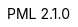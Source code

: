 :author: Tristano Ajmone
:email:  tajmone@gmail.com
:revdate: 2021/11/18
:revnumber: 2.1.0
:version-label: PML
:revremark: WIP
:source-highlighter: rouge
:toclevels: 5
:toc: left
:idprefix:
:experimental: true
:icons: font
:linkattrs: true
:reproducible: true
:sectanchors:
